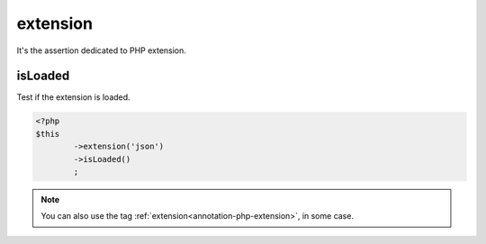 
.. _extension-anchor:

extension
*********

It's the assertion dedicated to PHP extension.

.. _extension-is-loaded:

isLoaded
========

Test if the extension is loaded.

.. code-block:: php

	<?php
	$this
		->extension('json')
		->isLoaded()
		;

.. note::
	You can also use the tag :ref:`extension<annotation-php-extension>`, in some case.
